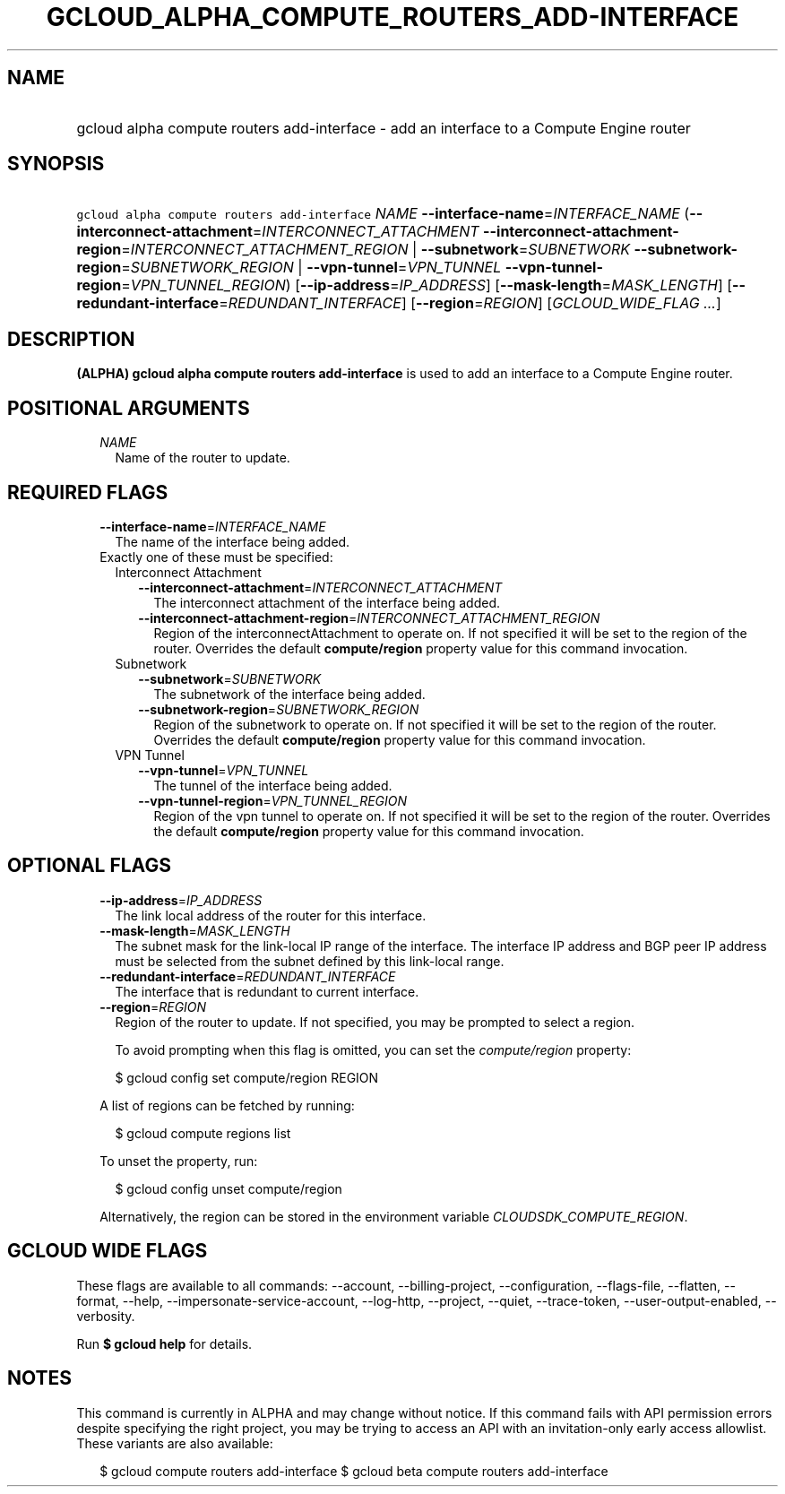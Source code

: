 
.TH "GCLOUD_ALPHA_COMPUTE_ROUTERS_ADD\-INTERFACE" 1



.SH "NAME"
.HP
gcloud alpha compute routers add\-interface \- add an interface to a Compute Engine router



.SH "SYNOPSIS"
.HP
\f5gcloud alpha compute routers add\-interface\fR \fINAME\fR \fB\-\-interface\-name\fR=\fIINTERFACE_NAME\fR (\fB\-\-interconnect\-attachment\fR=\fIINTERCONNECT_ATTACHMENT\fR\ \fB\-\-interconnect\-attachment\-region\fR=\fIINTERCONNECT_ATTACHMENT_REGION\fR\ |\ \fB\-\-subnetwork\fR=\fISUBNETWORK\fR\ \fB\-\-subnetwork\-region\fR=\fISUBNETWORK_REGION\fR\ |\ \fB\-\-vpn\-tunnel\fR=\fIVPN_TUNNEL\fR\ \fB\-\-vpn\-tunnel\-region\fR=\fIVPN_TUNNEL_REGION\fR) [\fB\-\-ip\-address\fR=\fIIP_ADDRESS\fR] [\fB\-\-mask\-length\fR=\fIMASK_LENGTH\fR] [\fB\-\-redundant\-interface\fR=\fIREDUNDANT_INTERFACE\fR] [\fB\-\-region\fR=\fIREGION\fR] [\fIGCLOUD_WIDE_FLAG\ ...\fR]



.SH "DESCRIPTION"

\fB(ALPHA)\fR \fBgcloud alpha compute routers add\-interface\fR is used to add
an interface to a Compute Engine router.



.SH "POSITIONAL ARGUMENTS"

.RS 2m
.TP 2m
\fINAME\fR
Name of the router to update.


.RE
.sp

.SH "REQUIRED FLAGS"

.RS 2m
.TP 2m
\fB\-\-interface\-name\fR=\fIINTERFACE_NAME\fR
The name of the interface being added.

.TP 2m

Exactly one of these must be specified:

.RS 2m
.TP 2m

Interconnect Attachment

.RS 2m
.TP 2m
\fB\-\-interconnect\-attachment\fR=\fIINTERCONNECT_ATTACHMENT\fR
The interconnect attachment of the interface being added.

.TP 2m
\fB\-\-interconnect\-attachment\-region\fR=\fIINTERCONNECT_ATTACHMENT_REGION\fR
Region of the interconnectAttachment to operate on. If not specified it will be
set to the region of the router. Overrides the default \fBcompute/region\fR
property value for this command invocation.

.RE
.sp
.TP 2m

Subnetwork

.RS 2m
.TP 2m
\fB\-\-subnetwork\fR=\fISUBNETWORK\fR
The subnetwork of the interface being added.

.TP 2m
\fB\-\-subnetwork\-region\fR=\fISUBNETWORK_REGION\fR
Region of the subnetwork to operate on. If not specified it will be set to the
region of the router. Overrides the default \fBcompute/region\fR property value
for this command invocation.

.RE
.sp
.TP 2m

VPN Tunnel

.RS 2m
.TP 2m
\fB\-\-vpn\-tunnel\fR=\fIVPN_TUNNEL\fR
The tunnel of the interface being added.

.TP 2m
\fB\-\-vpn\-tunnel\-region\fR=\fIVPN_TUNNEL_REGION\fR
Region of the vpn tunnel to operate on. If not specified it will be set to the
region of the router. Overrides the default \fBcompute/region\fR property value
for this command invocation.


.RE
.RE
.RE
.sp

.SH "OPTIONAL FLAGS"

.RS 2m
.TP 2m
\fB\-\-ip\-address\fR=\fIIP_ADDRESS\fR
The link local address of the router for this interface.

.TP 2m
\fB\-\-mask\-length\fR=\fIMASK_LENGTH\fR
The subnet mask for the link\-local IP range of the interface. The interface IP
address and BGP peer IP address must be selected from the subnet defined by this
link\-local range.

.TP 2m
\fB\-\-redundant\-interface\fR=\fIREDUNDANT_INTERFACE\fR
The interface that is redundant to current interface.

.TP 2m
\fB\-\-region\fR=\fIREGION\fR
Region of the router to update. If not specified, you may be prompted to select
a region.

To avoid prompting when this flag is omitted, you can set the
\f5\fIcompute/region\fR\fR property:

.RS 2m
$ gcloud config set compute/region REGION
.RE

A list of regions can be fetched by running:

.RS 2m
$ gcloud compute regions list
.RE

To unset the property, run:

.RS 2m
$ gcloud config unset compute/region
.RE

Alternatively, the region can be stored in the environment variable
\f5\fICLOUDSDK_COMPUTE_REGION\fR\fR.


.RE
.sp

.SH "GCLOUD WIDE FLAGS"

These flags are available to all commands: \-\-account, \-\-billing\-project,
\-\-configuration, \-\-flags\-file, \-\-flatten, \-\-format, \-\-help,
\-\-impersonate\-service\-account, \-\-log\-http, \-\-project, \-\-quiet,
\-\-trace\-token, \-\-user\-output\-enabled, \-\-verbosity.

Run \fB$ gcloud help\fR for details.



.SH "NOTES"

This command is currently in ALPHA and may change without notice. If this
command fails with API permission errors despite specifying the right project,
you may be trying to access an API with an invitation\-only early access
allowlist. These variants are also available:

.RS 2m
$ gcloud compute routers add\-interface
$ gcloud beta compute routers add\-interface
.RE

